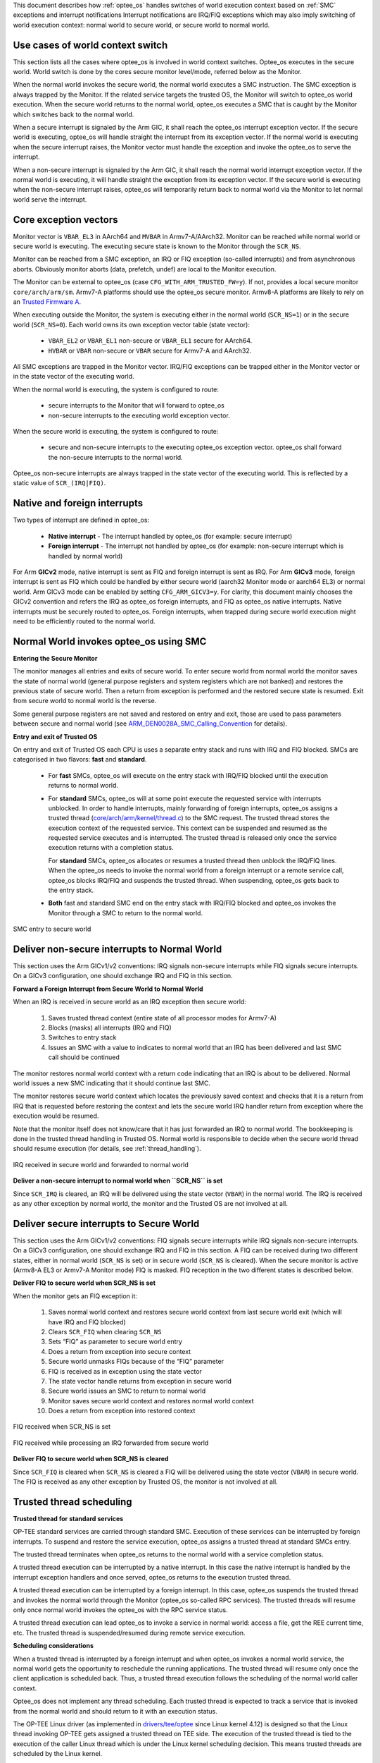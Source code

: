 This document describes how :ref:`optee_os` handles switches of world execution
context based on :ref:`SMC` exceptions and interrupt notifications Interrupt
notifications are IRQ/FIQ exceptions which may also imply switching of world
execution context: normal world to secure world, or secure world to normal
world.

Use cases of world context switch
=================================
This section lists all the cases where optee_os is involved in world context
switches. Optee_os executes in the secure world. World switch is done by the
cores secure monitor level/mode, referred below as the Monitor.

When the normal world invokes the secure world, the normal world executes a SMC
instruction. The SMC exception is always trapped by the Monitor. If the related
service targets the trusted OS, the Monitor will switch to optee_os world
execution. When the secure world returns to the normal world, optee_os executes
a SMC that is caught by the Monitor which switches back to the normal world.

When a secure interrupt is signaled by the Arm GIC, it shall reach the optee_os
interrupt exception vector. If the secure world is executing, optee_os will
handle straight the interrupt from its exception vector. If the normal world is
executing when the secure interrupt raises, the Monitor vector must handle the
exception and invoke the optee_os to serve the interrupt.

When a non-secure interrupt is signaled by the Arm GIC, it shall reach the
normal world interrupt exception vector. If the normal world is executing, it
will handle straight the exception from its exception vector. If the secure
world is executing when the non-secure interrupt raises, optee_os will
temporarily return back to normal world via the Monitor to let normal world
serve the interrupt.

Core exception vectors
======================
Monitor vector is ``VBAR_EL3`` in AArch64 and ``MVBAR`` in Armv7-A/AArch32.
Monitor can be reached while normal world or secure world is executing. The
executing secure state is known to the Monitor through the ``SCR_NS``.

Monitor can be reached from a SMC exception, an IRQ or FIQ exception (so-called
interrupts) and from asynchronous aborts. Obviously monitor aborts (data,
prefetch, undef) are local to the Monitor execution.

The Monitor can be external to optee_os (case ``CFG_WITH_ARM_TRUSTED_FW=y``).
If not, provides a local secure monitor ``core/arch/arm/sm``. Armv7-A platforms
should use the optee_os secure monitor. Armv8-A platforms are likely to rely on
an `Trusted Firmware A`_.

When executing outside the Monitor, the system is executing either in the
normal world (``SCR_NS=1``) or in the secure world (``SCR_NS=0``). Each world
owns its own exception vector table (state vector):

    - ``VBAR_EL2`` or ``VBAR_EL1`` non-secure or ``VBAR_EL1`` secure for
      AArch64.
    - ``HVBAR`` or ``VBAR`` non-secure or ``VBAR`` secure for Armv7-A and
      AArch32.

All SMC exceptions are trapped in the Monitor vector. IRQ/FIQ exceptions can be
trapped either in the Monitor vector or in the state vector of the executing
world.

When the normal world is executing, the system is configured to route:

    - secure interrupts to the Monitor that will forward to optee_os
    - non-secure interrupts to the executing world exception vector.

When the secure world is executing, the system is configured to route:

    - secure and non-secure interrupts to the executing optee_os exception
      vector. optee_os shall forward the non-secure interrupts to the normal
      world.

Optee_os non-secure interrupts are always trapped in the state vector of the
executing world. This is reflected by a static value of ``SCR_(IRQ|FIQ)``.

.. _native_foreign_irqs:

Native and foreign interrupts
=============================
Two types of interrupt are defined in optee_os:

    - **Native interrupt** - The interrupt handled by optee_os (for example:
      secure interrupt)
    - **Foreign interrupt** - The interrupt not handled by optee_os (for
      example: non-secure interrupt which is handled by normal world)

For Arm **GICv2** mode, native interrupt is sent as FIQ and foreign interrupt
is sent as IRQ. For Arm **GICv3** mode, foreign interrupt is sent as FIQ which
could be handled by either secure world (aarch32 Monitor mode or aarch64 EL3)
or normal world. Arm GICv3 mode can be enabled by setting ``CFG_ARM_GICV3=y``.
For clarity, this document mainly chooses the GICv2 convention and refers the
IRQ as optee_os foreign interrupts, and FIQ as optee_os native interrupts.
Native interrupts must be securely routed to optee_os. Foreign interrupts, when
trapped during secure world execution might need to be efficiently routed to
the normal world.

Normal World invokes optee_os using SMC
=======================================

**Entering the Secure Monitor**

The monitor manages all entries and exits of secure world. To enter secure
world from normal world the monitor saves the state of normal world (general
purpose registers and system registers which are not banked) and restores the
previous state of secure world. Then a return from exception is performed and
the restored secure state is resumed. Exit from secure world to normal world is
the reverse.

Some general purpose registers are not saved and restored on entry and exit,
those are used to pass parameters between secure and normal world (see
ARM_DEN0028A_SMC_Calling_Convention_ for details).

**Entry and exit of Trusted OS**

On entry and exit of Trusted OS each CPU is uses a separate entry stack and runs
with IRQ and FIQ blocked. SMCs are categorised in two flavors: **fast** and
**standard**.

    - For **fast** SMCs, optee_os will execute on the entry stack with IRQ/FIQ
      blocked until the execution returns to normal world.

    - For **standard** SMCs, optee_os will at some point execute the requested
      service with interrupts unblocked. In order to handle interrupts, mainly
      forwarding of foreign interrupts, optee_os assigns a trusted thread
      (`core/arch/arm/kernel/thread.c`_) to the SMC request. The trusted thread
      stores the execution context of the requested service. This context can be
      suspended and resumed as the requested service executes and is
      interrupted. The trusted thread is released only once the service
      execution returns with a completion status.

      For **standard** SMCs, optee_os allocates or resumes a trusted thread then
      unblock the IRQ/FIQ lines. When the optee_os needs to invoke the normal
      world from a foreign interrupt or a remote service call, optee_os blocks
      IRQ/FIQ and suspends the trusted thread. When suspending, optee_os gets
      back to the entry stack.

    - **Both** fast and standard SMC end on the entry stack with IRQ/FIQ blocked
      and optee_os invokes the Monitor through a SMC to return to the normal
      world.

.. figure:: ../images/core/interrupt_handling/tee_invoke.png
    :figclass: align-center
    
    SMC entry to secure world

Deliver non-secure interrupts to Normal World
=============================================
This section uses the Arm GICv1/v2 conventions: IRQ signals non-secure
interrupts while FIQ signals secure interrupts. On a GICv3 configuration, one
should exchange IRQ and FIQ in this section.

**Forward a Foreign Interrupt from Secure World to Normal World**

When an IRQ is received in secure world as an IRQ exception then secure world:

    1. Saves trusted thread context (entire state of all processor modes for
       Armv7-A)

    2. Blocks (masks) all interrupts (IRQ and FIQ)

    3. Switches to entry stack

    4. Issues an SMC with a value to indicates to normal world that an IRQ has
       been delivered and last SMC call should be continued

The monitor restores normal world context with a return code indicating that an
IRQ is about to be delivered. Normal world issues a new SMC indicating that it
should continue last SMC.

The monitor restores secure world context which locates the previously saved
context and checks that it is a return from IRQ that is requested before
restoring the context and lets the secure world IRQ handler return from
exception where the execution would be resumed.

Note that the monitor itself does not know/care that it has just forwarded an
IRQ to normal world. The bookkeeping is done in the trusted thread handling in
Trusted OS. Normal world is responsible to decide when the secure world thread
should resume execution (for details, see :ref:`thread_handling`).

.. figure:: ../images/core/interrupt_handling/irq.png
    :figclass: align-center
    
    IRQ received in secure world and forwarded to normal world

**Deliver a non-secure interrupt to normal world when ``SCR_NS`` is set**

Since ``SCR_IRQ`` is cleared, an IRQ will be delivered using the state vector
(``VBAR``) in the normal world. The IRQ is received as any other exception by
normal world, the monitor and the Trusted OS are not involved at all.

Deliver secure interrupts to Secure World
=========================================
This section uses the Arm GICv1/v2 conventions: FIQ signals secure interrupts
while IRQ signals non-secure interrupts. On a GICv3 configuration, one should
exchange IRQ and FIQ in this section. A FIQ can be received during two different
states, either in normal world (``SCR_NS`` is set) or in secure world
(``SCR_NS`` is cleared). When the secure monitor is active (Armv8-A EL3 or
Armv7-A Monitor mode) FIQ is masked. FIQ reception in the two different states
is described below.

**Deliver FIQ to secure world when SCR_NS is set**

When the monitor gets an FIQ exception it:

    1. Saves normal world context and restores secure world context from last
       secure world exit (which will have IRQ and FIQ blocked)
    2. Clears ``SCR_FIQ`` when clearing ``SCR_NS``
    3. Sets “FIQ” as parameter to secure world entry
    4. Does a return from exception into secure context
    5. Secure world unmasks FIQs because of the “FIQ” parameter
    6. FIQ is received as in exception using the state vector
    7. The state vector handle returns from exception in secure world
    8. Secure world issues an SMC to return to normal world
    9. Monitor saves secure world context and restores normal world context
    10. Does a return from exception into restored context

.. figure:: ../images/core/interrupt_handling/fiq.png
    :figclass: align-center

    FIQ received when SCR_NS is set

.. figure:: ../images/core/interrupt_handling/irq_fiq.png
    :figclass: align-center

    FIQ received while processing an IRQ forwarded from secure world

**Deliver FIQ to secure world when SCR_NS is cleared**

Since ``SCR_FIQ`` is cleared when ``SCR_NS`` is cleared a FIQ will be delivered
using the state vector (``VBAR``) in secure world. The FIQ is received as any
other exception by Trusted OS, the monitor is not involved at all.

Trusted thread scheduling
=========================
**Trusted thread for standard services**

OP-TEE standard services are carried through standard SMC. Execution of these
services can be interrupted by foreign interrupts. To suspend and restore the
service execution, optee_os assigns a trusted thread at standard SMCs entry.

The trusted thread terminates when optee_os returns to the normal world with a
service completion status.

A trusted thread execution can be interrupted by a native interrupt. In this
case the native interrupt is handled by the interrupt exception handlers and
once served, optee_os returns to the execution trusted thread.

A trusted thread execution can be interrupted by a foreign interrupt. In this
case, optee_os suspends the trusted thread and invokes the normal world through
the Monitor (optee_os so-called RPC services). The trusted threads will resume
only once normal world invokes the optee_os with the RPC service status.

A trusted thread execution can lead optee_os to invoke a service in normal
world: access a file, get the REE current time, etc. The trusted thread is
suspended/resumed during remote service execution.

**Scheduling considerations**

When a trusted thread is interrupted by a foreign interrupt and when optee_os
invokes a normal world service, the normal world gets the opportunity to
reschedule the running applications. The trusted thread will resume only once
the client application is scheduled back. Thus, a trusted thread execution
follows the scheduling of the normal world caller context.

Optee_os does not implement any thread scheduling. Each trusted thread is
expected to track a service that is invoked from the normal world and should
return to it with an execution status.

The OP-TEE Linux driver (as implemented in `drivers/tee/optee`_ since Linux
kernel 4.12) is designed so that the Linux thread invoking OP-TEE gets assigned
a trusted thread on TEE side. The execution of the trusted thread is tied to the
execution of the caller Linux thread which is under the Linux kernel scheduling
decision. This means trusted threads are scheduled by the Linux kernel.

**Trusted thread constraints**

TEE core handles a static number of trusted threads, see ``CFG_NUM_THREADS``.

Trusted threads are only expensive on memory constrained system, mainly
regarding the execution stack size.

On SMP systems, optee_os can execute several trusted threads in parallel if the
normal world supports scheduling of processes. Even on UP systems, supporting
several trusted threads in optee_os helps normal world scheduler to be
efficient.

.. _core/arch/arm/kernel/thread.c: https://github.com/OP-TEE/optee_os/blob/master/core/arch/arm/kernel/thread.c
.. _drivers/tee/optee: https://github.com/torvalds/linux/tree/master/drivers/tee/optee

.. _Trusted Firmware A: https://github.com/ARM-software/arm-trusted-firmware
.. _ARM_DEN0028A_SMC_Calling_Convention: http://infocenter.arm.com/help/topic/com.arm.doc.den0028b/ARM_DEN0028B_SMC_Calling_Convention.pdf
